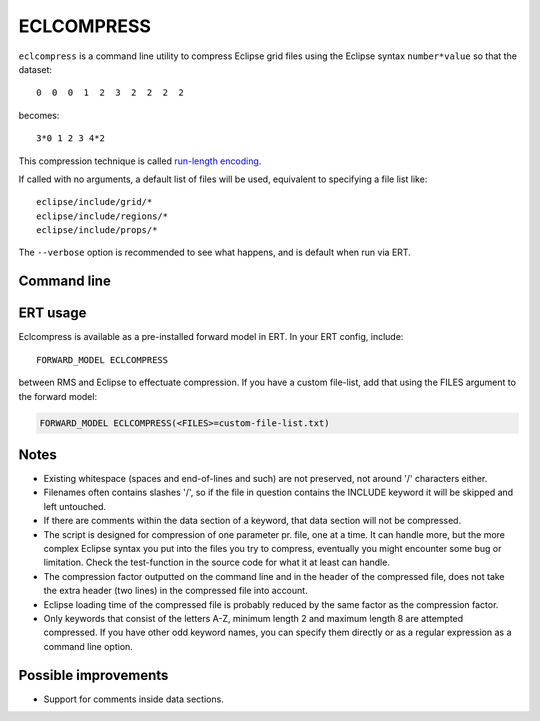 ECLCOMPRESS
===========

``eclcompress`` is a command line utility to compress Eclipse grid files using
the Eclipse syntax ``number*value`` so that the dataset::

  0  0  0  1  2  3  2  2  2  2

becomes::

  3*0 1 2 3 4*2

This compression technique is called
`run-length encoding <https://en.wikipedia.org/wiki/Run-length_encoding>`_.

If called with no arguments, a default list of files will be used, equivalent
to specifying a file list like::

  eclipse/include/grid/*
  eclipse/include/regions/*
  eclipse/include/props/*

The ``--verbose`` option is recommended to see what happens, and is default when
run via ERT.


Command line
------------

.. argparse::
   :module: subscript.eclcompress.eclcompress
   :func: get_parser
   :prog: eclcompress

ERT usage
---------

Eclcompress is available as a pre-installed forward model in ERT. In your ERT
config, include::

  FORWARD_MODEL ECLCOMPRESS

between RMS and Eclipse to effectuate compression. If you have a custom file-list,
add that using the FILES argument to the forward model:

.. code-block:: console

  FORWARD_MODEL ECLCOMPRESS(<FILES>=custom-file-list.txt)

Notes
-----

- Existing whitespace (spaces and end-of-lines and such) are not preserved,
  not around '/' characters either.
- Filenames often contains slashes '/', so if the file in question contains
  the INCLUDE keyword it will be skipped and left untouched.
- If there are comments within the data section of a keyword, that
  data section will not be compressed.
- The script is designed for compression of one parameter pr. file, one
  at a time. It can handle more, but the more complex Eclipse syntax you
  put into the files you try to compress, eventually you might encounter
  some bug or limitation. Check the test-function in the source code
  for what it at least can handle.
- The compression factor outputted on the command line and in the header of
  the compressed file, does not take the extra header (two lines) in the
  compressed file into account.
- Eclipse loading time of the compressed file is probably reduced by the
  same factor as the compression factor.
- Only keywords that consist of the letters A-Z, minimum length 2 and maximum
  length 8 are attempted compressed. If you have other odd keyword names, you
  can specify them directly or as a regular expression as a command line option.


Possible improvements
---------------------
-  Support for comments inside data sections.
